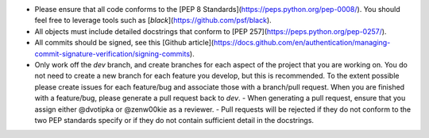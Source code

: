- Please ensure that all code conforms to the [PEP 8 Standards](https://peps.python.org/pep-0008/). You should feel free to leverage tools such as [`black`](https://github.com/psf/black).
- All objects must include detailed docstrings that conform to [PEP 257](https://peps.python.org/pep-0257/).
- All commits should be signed, see this [Github article](https://docs.github.com/en/authentication/managing-commit-signature-verification/signing-commits).
- Only work off the `dev` branch, and create branches for each aspect of the project that you are working on. You do not need to create a new branch for each feature you develop, but this is recommended. To the extent possible please create issues for each feature/bug and associate those with a branch/pull request. When you are finished with a feature/bug, please generate a pull request back to `dev`.
  - When generating a pull request, ensure that you assign either @dvotipka or @zenw00kie as a reviewer.
  - Pull requests will be rejected if they do not conform to the two PEP standards specify or if they do not contain sufficient detail in the docstrings.
